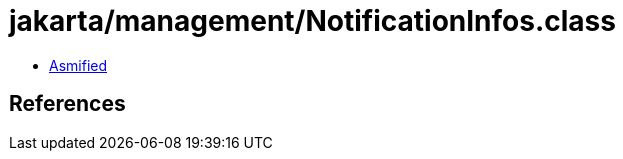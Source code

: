 = jakarta/management/NotificationInfos.class

 - link:NotificationInfos-asmified.java[Asmified]

== References

